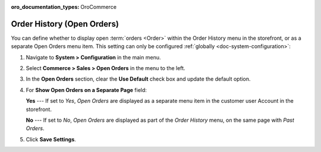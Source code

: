 :oro_documentation_types: OroCommerce

.. _configuration--guide--commerce--configuration--sales-order-history:

Order History (Open Orders)
===========================

You can define whether to display open :term:`orders <Order>` within the Order History menu in the storefront, or as a separate Open Orders menu item. This setting can only be configured :ref:`globally <doc-system-configuration>`:
 
1. Navigate to **System > Configuration** in the main menu.
2. Select **Commerce > Sales > Open Orders** in the menu to the left.
3. In the **Open Orders** section, clear the **Use Default** check box and update the default option.
4. For **Show Open Orders on a Separate Page** field:

   **Yes** --- If set to *Yes*, *Open Orders* are displayed as a separate menu item in the customer user Account in the storefront.


   .. image:: /user/img/system/config_commerce/sales/open_orders_separately.png
      :alt: Open orders as a separate menu item in orocommerce storefront

   **No** --- If set to *No*, *Open Orders* are displayed as part of the *Order History* menu, on the same page with *Past Orders*.

   .. image:: /user/img/system/config_commerce/sales/open_orders_with_past_orders.png
      :alt: Open and past orders on the same page in orocommerce storefront

5. Click **Save Settings**.
